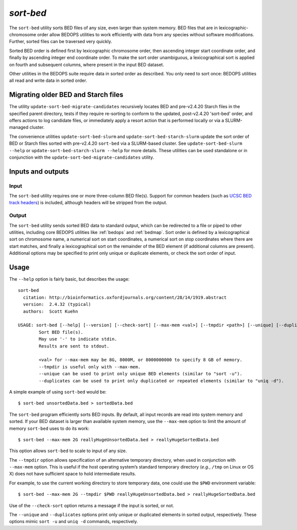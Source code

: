.. _sort-bed:

`sort-bed`
==========

The ``sort-bed`` utility sorts BED files of any size, even larger than system memory. BED files that are in lexicographic-chromosome order allow BEDOPS utilities to work efficiently with data from any species without software modifications. Further, sorted files can be traversed very quickly.

Sorted BED order is defined first by lexicographic chromosome order, then ascending integer start coordinate order, and finally by ascending integer end coordinate order. To make the sort order unambiguous, a lexicographical sort is applied on fourth and subsequent columns, where present in the input BED dataset.

Other utilities in the BEDOPS suite require data in sorted order as described. You only need to sort once: BEDOPS utilities all read and write data in sorted order.

====================================
Migrating older BED and Starch files
====================================

The utility ``update-sort-bed-migrate-candidates`` recursively locates BED and pre-v2.4.20 Starch files in the specified parent directory, tests if they require re-sorting to conform to the updated, post-v2.4.20 'sort-bed' order, and offers actions to log candidate files, or immediately apply a resort action that is performed locally or via a SLURM-managed cluster.

The convenience utilities ``update-sort-bed-slurm`` and ``update-sort-bed-starch-slurm`` update the sort order of BED or Starch files sorted with pre-v2.4.20 ``sort-bed`` via a SLURM-based cluster. See ``update-sort-bed-slurm --help`` or ``update-sort-bed-starch-slurm --help`` for more details. These utilities can be used standalone or in conjunction with the ``update-sort-bed-migrate-candidates`` utility.

==================
Inputs and outputs
==================

-----
Input
-----

The ``sort-bed`` utility requires one or more three-column BED file(s). Support for common headers (such as `UCSC BED track headers <http://genome.ucsc.edu/FAQ/FAQformat.html#format1>`_) is included, although headers will be stripped from the output.

------
Output
------

The ``sort-bed`` utility sends sorted BED data to standard output, which can be redirected to a file or piped to other utilities, including core BEDOPS utilities like :ref:`bedops` and :ref:`bedmap`. Sort order is defined by a lexicographical sort on chromosome name, a numerical sort on start coordinates, a numerical sort on stop coordinates where there are start matches, and finally a lexicographical sort on the remainder of the BED element (if additional columns are present). Additional options may be specified to print only unique or duplicate elements, or check the sort order of input.

=====
Usage
=====

The ``--help`` option is fairly basic, but describes the usage:

::

  sort-bed
    citation: http://bioinformatics.oxfordjournals.org/content/28/14/1919.abstract
    version:  2.4.32 (typical)
    authors:  Scott Kuehn

  USAGE: sort-bed [--help] [--version] [--check-sort] [--max-mem <val>] [--tmpdir <path>] [--unique] [--duplicates] <file1.bed> <file2.bed> <...>
          Sort BED file(s).
          May use '-' to indicate stdin.
          Results are sent to stdout.

          <val> for --max-mem may be 8G, 8000M, or 8000000000 to specify 8 GB of memory.
          --tmpdir is useful only with --max-mem.
          --unique can be used to print only unique BED elements (similar to "sort -u").
          --duplicates can be used to print only duplicated or repeated elements (similar to "uniq -d").

A simple example of using ``sort-bed`` would be:

::

  $ sort-bed unsortedData.bed > sortedData.bed

The ``sort-bed`` program efficiently sorts BED inputs. By default, all input records are read into system memory and sorted. If your BED dataset is larger than available system memory, use the ``--max-mem`` option to limit the amount of memory ``sort-bed`` uses to do its work:

::

  $ sort-bed --max-mem 2G reallyHugeUnsortedData.bed > reallyHugeSortedData.bed

This option allows ``sort-bed`` to scale to input of any size.

The ``--tmpdir`` option allows specification of an alternative temporary directory, when used in conjunction with ``--max-mem`` option. This is useful if the host operating system’s standard temporary directory (*e.g.*, ``/tmp`` on Linux or OS X) does not have sufficient space to hold intermediate results.

For example, to use the current working directory to store temporary data, one could use the ``$PWD`` environment variable:

::

  $ sort-bed --max-mem 2G --tmpdir $PWD reallyHugeUnsortedData.bed > reallyHugeSortedData.bed

Use of the ``--check-sort`` option returns a message if the input is sorted, or not.

The ``--unique`` and ``--duplicates`` options print only unique or duplicated elements in sorted output, respectively. These options mimic ``sort -u`` and ``uniq -d`` commands, respectively.

.. |--| unicode:: U+2013   .. en dash
.. |---| unicode:: U+2014  .. em dash, trimming surrounding whitespace
   :trim:
